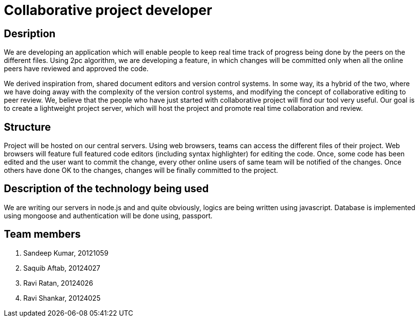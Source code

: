 = Collaborative project developer


== Desription
We are developing an application which will enable people to keep real time track of progress being done by the peers on the different files.
Using 2pc algorithm, we are developing a feature, in which changes will be committed only when all the online peers have reviewed and approved the code.

We derived inspiration from, shared document editors and version control systems.
In some way, its a hybrid of the two, where we have doing away with the complexity of the version control systems, and modifying the concept of collaborative editing to peer review.
We, believe that the people who have just started with collaborative project will find our tool very useful.
Our goal is to create a lightweight project server, which will host the project and promote real time collaboration and review.


== Structure
Project will be hosted on our central servers. Using web browsers, teams can access the different files of their project.
Web browsers will feature full featured code editors (including syntax highlighter) for editing the code.
Once, some code has been edited and the user want to commit the change, every other online users of same team will be notified of the changes. Once others have done OK to the changes, changes will be finally committed to the project.

== Description of the technology being used
We are writing our servers in node.js and and quite obviously, logics are being written using javascript.
Database is implemented using mongoose and authentication will be done using, passport.

== Team members

. Sandeep Kumar, 20121059
. Saquib Aftab, 20124027
. Ravi Ratan, 20124026
. Ravi Shankar, 20124025